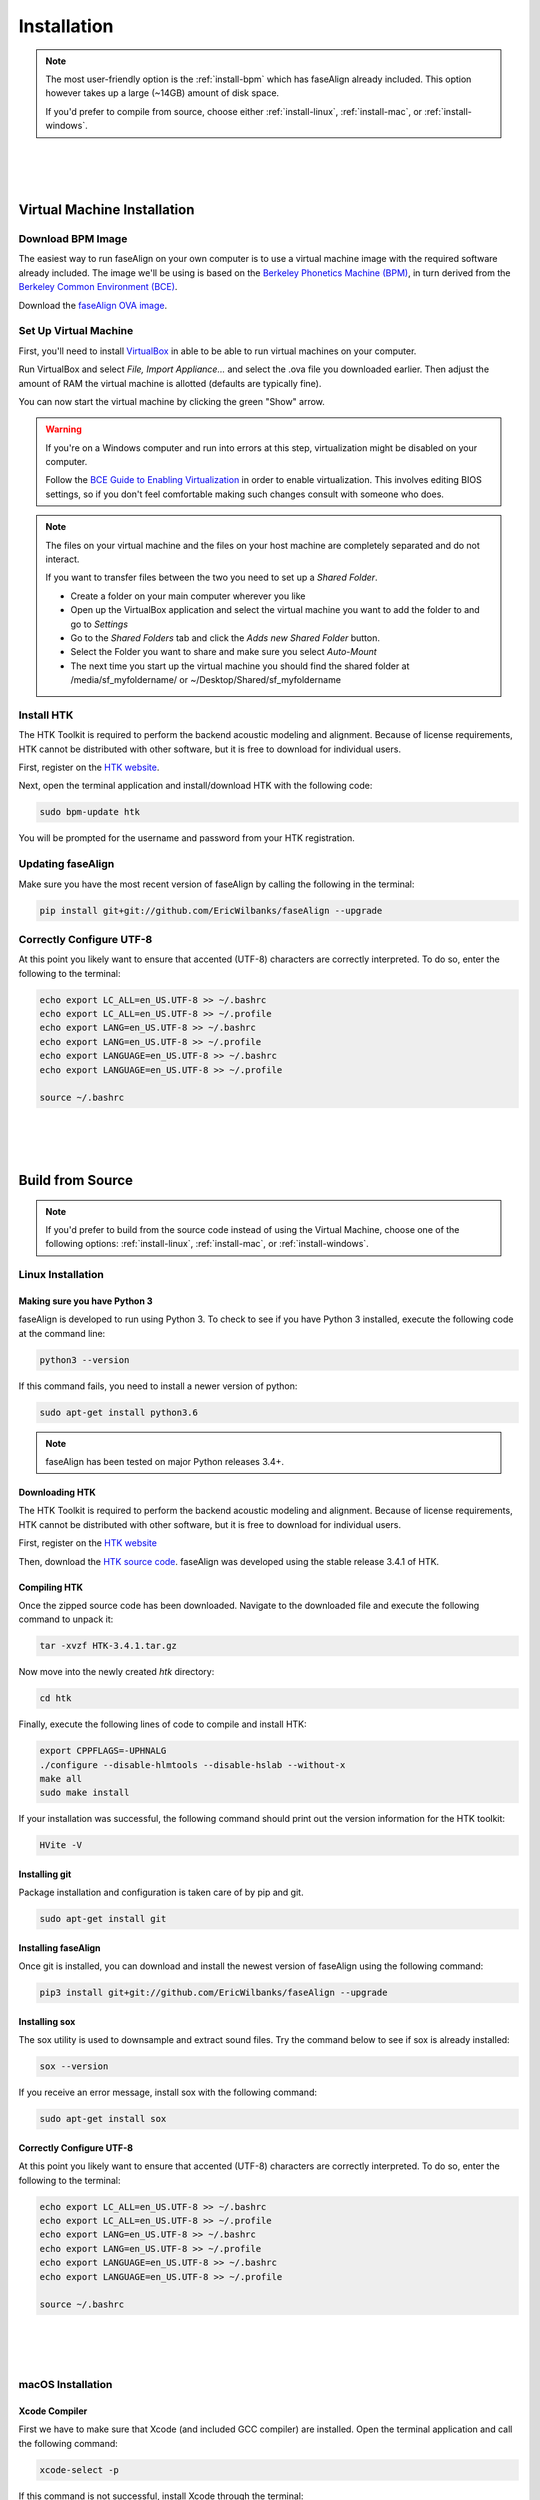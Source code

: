 .. _installation:

.. _`Berkeley Common Environment (BCE)`: http://bce.berkeley.edu/

.. _`Berkeley Phonetics Machine (BPM)`: http://linguistics.berkeley.edu/plab/guestwiki/index.php?title=Berkeley_Phonetics_Machine

.. _`faseAlign OVA image`: https://berkeley.box.com/s/v8kgr4xhb5v0tozfbeocbl34wmng6kcb

.. _`VirtualBox`: https://www.virtualbox.org

.. _`BCE Guide to Enabling Virtualization`: http://bce.berkeley.edu/enabling-virtualization-in-your-pc-bios.html

.. _`HTK website`: http://htk.eng.cam.ac.uk/register.shtml

.. _`HTK source code`: http://htk.eng.cam.ac.uk/ftp/software/HTK-3.4.1.tar.gz

Installation
============

.. note:: 

	The most user-friendly option is the :ref:`install-bpm` which has faseAlign already included. This option however takes up a large (~14GB) amount of disk space. 

	If you'd prefer to compile from source, choose either :ref:`install-linux`, :ref:`install-mac`, or :ref:`install-windows`. 

|
|
|

.. _install-bpm:

Virtual Machine Installation
----------------------------

Download BPM Image
++++++++++++++++++

The easiest way to run faseAlign on your own computer is to use a virtual machine image with the required software already included. The image we'll be using is based on the `Berkeley Phonetics Machine (BPM)`_, in turn derived from the `Berkeley Common Environment (BCE)`_. 

Download the `faseAlign OVA image`_.


Set Up Virtual Machine
++++++++++++++++++++++

First, you'll need to install `VirtualBox`_ in able to be able to run virtual machines on your computer. 

Run VirtualBox and select `File, Import Appliance...` and select the .ova file you downloaded earlier. Then adjust the amount of RAM the virtual machine is allotted (defaults are typically fine).

You can now start the virtual machine by clicking the green "Show" arrow.

.. warning:: 
	
	If you're on a Windows computer and run into errors at this step, virtualization might be disabled on your computer. 

	Follow the `BCE Guide to Enabling Virtualization`_ in order to enable virtualization. This involves editing BIOS settings, so if you don't feel comfortable making such changes consult with someone who does. 

.. note::

	The files on your virtual machine and the files on your host machine are completely separated and do not interact. 

	If you want to transfer files between the two you need to set up a *Shared Folder*.

	- Create a folder on your main computer wherever you like
	- Open up the VirtualBox application and select the virtual machine you want to add the folder to and go to *Settings*
	- Go to the *Shared Folders* tab and click the *Adds new Shared Folder* button.
	- Select the Folder you want to share and make sure you select *Auto-Mount*
	- The next time you start up the virtual machine you should find the shared folder at /media/sf_myfoldername/ or ~/Desktop/Shared/sf_myfoldername


Install HTK
+++++++++++

The HTK Toolkit is required to perform the backend acoustic modeling and alignment. Because of license requirements, HTK cannot be distributed with other software, but it is free to download for individual users. 

First, register on the `HTK website`_.

Next, open the terminal application and install/download HTK with the following code:

.. code-block:: bash

	sudo bpm-update htk

You will be prompted for the username and password from your HTK registration. 

Updating faseAlign
++++++++++++++++++

Make sure you have the most recent version of faseAlign by calling the following in the terminal:

.. code-block:: bash

	pip install git+git://github.com/EricWilbanks/faseAlign --upgrade

Correctly Configure UTF-8
+++++++++++++++++++++++++

At this point you likely want to ensure that accented (UTF-8) characters are correctly interpreted. To do so, enter the following to the terminal: 

.. code-block:: bash

	echo export LC_ALL=en_US.UTF-8 >> ~/.bashrc
	echo export LC_ALL=en_US.UTF-8 >> ~/.profile
	echo export LANG=en_US.UTF-8 >> ~/.bashrc
	echo export LANG=en_US.UTF-8 >> ~/.profile
	echo export LANGUAGE=en_US.UTF-8 >> ~/.bashrc
	echo export LANGUAGE=en_US.UTF-8 >> ~/.profile

	source ~/.bashrc

|
|
|

Build from Source
-----------------

.. note::
	
	If you'd prefer to build from the source code instead of using the Virtual Machine, choose one of the following options: :ref:`install-linux`, :ref:`install-mac`, or :ref:`install-windows`.


.. _install-linux:

Linux Installation
++++++++++++++++++

Making sure you have Python 3
*****************************

faseAlign is developed to run using Python 3. To check to see if you have Python 3 installed, execute the following code at the command line:

.. code-block:: bash

	python3 --version

If this command fails, you need to install a newer version of python:

.. code-block:: bash

	sudo apt-get install python3.6


.. note:: faseAlign has been tested on major Python releases 3.4+.


Downloading HTK
***************

The HTK Toolkit is required to perform the backend acoustic modeling and alignment. Because of license requirements, HTK cannot be distributed with other software, but it is free to download for individual users. 

First, register on the `HTK website`_

Then, download the `HTK source code`_. faseAlign was developed using the stable release 3.4.1 of HTK.


Compiling HTK
*************

Once the zipped source code has been downloaded. Navigate to the downloaded file and execute the following command to unpack it:

.. code-block::	bash

	tar -xvzf HTK-3.4.1.tar.gz

Now move into the newly created `htk` directory:

.. code-block:: bash

	cd htk

Finally, execute the following lines of code to compile and install HTK:

.. code-block:: bash

	export CPPFLAGS=-UPHNALG
	./configure --disable-hlmtools --disable-hslab --without-x
	make all
	sudo make install

If your installation was successful, the following command should print out the version information for the HTK toolkit:

.. code-block:: bash

	HVite -V

Installing git
**************

Package installation and configuration is taken care of by pip and git.

.. code-block:: bash

	sudo apt-get install git

Installing faseAlign
********************

Once git is installed, you can download and install the newest version of faseAlign using the following command:

.. code-block:: bash

	pip3 install git+git://github.com/EricWilbanks/faseAlign --upgrade

Installing sox
**************

The sox utility is used to downsample and extract sound files. Try the command below to see if sox is already installed:

.. code-block:: bash 
	
	sox --version

If you receive an error message, install sox with the following command:

.. code-block:: bash

	sudo apt-get install sox


Correctly Configure UTF-8
*************************

At this point you likely want to ensure that accented (UTF-8) characters are correctly interpreted. To do so, enter the following to the terminal: 

.. code-block:: bash

	echo export LC_ALL=en_US.UTF-8 >> ~/.bashrc
	echo export LC_ALL=en_US.UTF-8 >> ~/.profile
	echo export LANG=en_US.UTF-8 >> ~/.bashrc
	echo export LANG=en_US.UTF-8 >> ~/.profile
	echo export LANGUAGE=en_US.UTF-8 >> ~/.bashrc
	echo export LANGUAGE=en_US.UTF-8 >> ~/.profile

	source ~/.bashrc


|
|
|

.. _install-mac:

macOS Installation
++++++++++++++++++

Xcode Compiler
**************

First we have to make sure that Xcode (and included GCC compiler) are installed. Open the terminal application and call the following command:

.. code-block:: bash

	xcode-select -p

If this command is not successful, install Xcode through the terminal:

.. code-block:: bash

	xcode-select --install

And select "Install"

Homebrew Installation
*********************

Next, we need a package manager. Install Homebrew through the terminal:

.. code-block:: bash

	ruby -e "$(curl -fsSL https://raw.githubusercontent.com/Homebrew/install/master/install)"

Making sure you have Python 3
*****************************

Now we make sure we have a current version of Python3:

.. code-block:: bash

	brew install python3


Downloading HTK
***************

The HTK Toolkit is required to perform the backend acoustic modeling and alignment. Because of license requirements, HTK cannot be distributed with other software, but it is free to download for individual users. 

First, register on the `HTK website`_

Then, download the `HTK source code`_. faseAlign was developed using the stable release 3.4.1 of HTK.


Compiling HTK
*************

Once the zipped source code has been downloaded. Navigate to the downloaded file and execute the following command to unpack it:

.. code-block::	bash

	tar -xvzf HTK-3.4.1.tar.gz

Now move into the newly created `htk` directory:

.. code-block:: bash

	cd htk

Finally, execute the following lines of code to compile and install HTK:

.. code-block:: bash

	export CPPFLAGS=-UPHNALG
	./configure --disable-hlmtools --disable-hslab --without-x
	make all
	sudo make install

If your installation was successful, the following command should print out the version information for the HTK toolkit:

.. code-block:: bash

	HVite -V

Installing git
**************

Package installation and configuration is taken care of by pip and git.

.. code-block:: bash

	brew install git

Installing faseAlign
********************

Once git is installed, you can download and install the newest version of faseAlign using the following command:

.. code-block:: bash

	pip3 install git+git://github.com/EricWilbanks/faseAlign --upgrade

Installing sox
**************

The sox utility is used to downsample and extract sound files. Try the command below to see if sox is already installed:

.. code-block:: bash 
	
	sox --version

If you receive an error message, install sox with the following command:

.. code-block:: bash

	brew install sox



|
|
|

.. _install-windows:

Windows Installation
++++++++++++++++++++

(under development)

